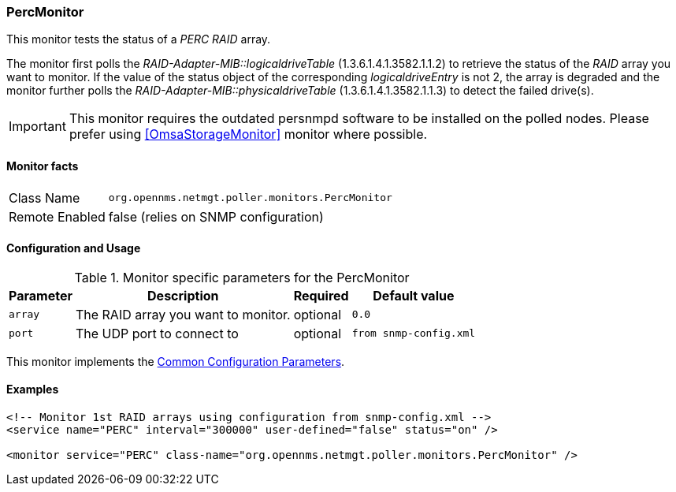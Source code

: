 
// Allow GitHub image rendering
:imagesdir: ../../../images

=== PercMonitor

This monitor tests the status of a _PERC RAID_ array.

The monitor first polls the _RAID-Adapter-MIB::logicaldriveTable_ (1.3.6.1.4.1.3582.1.1.2) to retrieve the status of the _RAID_ array you want to monitor.
If the value of the status object of the corresponding _logicaldriveEntry_ is not 2, the array is degraded and the monitor further polls the _RAID-Adapter-MIB::physicaldriveTable_ (1.3.6.1.4.1.3582.1.1.3) to detect the failed drive(s).

IMPORTANT: This monitor requires the outdated persnmpd software to be installed on the polled nodes. 
           Please prefer using <<OmsaStorageMonitor>> monitor where possible.

==== Monitor facts

[options="autowidth"]
|===
| Class Name     | `org.opennms.netmgt.poller.monitors.PercMonitor`
| Remote Enabled | false (relies on SNMP configuration)
|===

==== Configuration and Usage

.Monitor specific parameters for the PercMonitor
[options="header, autowidth"]
|===
| Parameter        | Description                         | Required | Default value
| `array`          | The RAID array you want to monitor. | optional | `0.0`
| `port`           | The UDP port to connect to          | optional | `from snmp-config.xml`
|===

This monitor implements the <<ga-service-assurance-monitors-common-parameters, Common Configuration Parameters>>.

==== Examples

[source, xml]
----
<!-- Monitor 1st RAID arrays using configuration from snmp-config.xml -->
<service name="PERC" interval="300000" user-defined="false" status="on" />

<monitor service="PERC" class-name="org.opennms.netmgt.poller.monitors.PercMonitor" />
----
